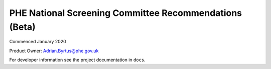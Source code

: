 =======================================================
PHE National Screening Committee Recommendations (Beta)
=======================================================

Commenced January 2020

Product Owner: Adrian.Byrtus@phe.gov.uk

For developer information see the project documentation in ``docs``.
